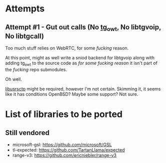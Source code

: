 * Attempts

** Attempt #1 - Gut out calls (No [[https://github.com/desktop-app/tg_owt][tg_owt]], No libtgvoip, No libtgcall)

   Too much stuff relies on WebRTC, for some /fucking/ reason.

   At this point, might as well write a sniod backend for libtgvoip
   along with adding tg_owt to the source code as /for some fucking
   reason/ it isn't part of the /fucking/ repo submodules.

   Oh well.

   [[https://github.com/Kurento/libusrsctp][libusrsctp]] might be required, however I'm not certain. Skimming it,
   it seems like it has conditions OpenBSD? Maybe some support? Not
   sure.

* List of libraries to be ported

** Still vendored

   - microsoft-gsl: https://github.com/microsoft/GSL
   - tl-expected: https://github.com/TartanLlama/expected
   - range-v3: https://github.com/ericniebler/range-v3

